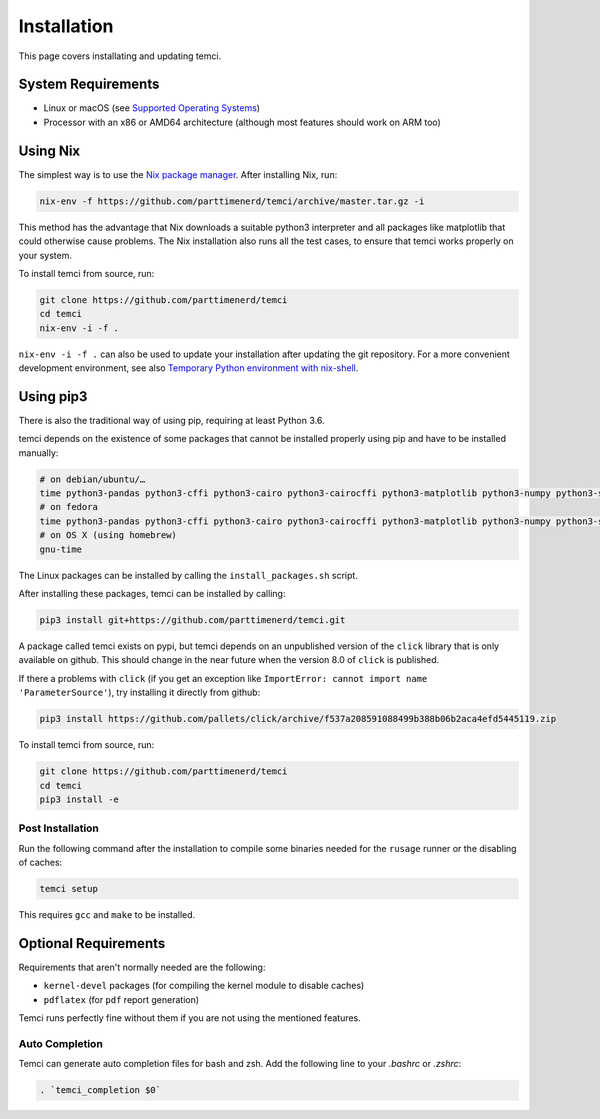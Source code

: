 Installation
============
This page covers installating and updating temci.

System Requirements
-------------------

* Linux or macOS (see `Supported Operating Systems <temci.run.html>`_)
* Processor with an x86 or AMD64 architecture (although most features should work on ARM too)

Using Nix
---------

The simplest way is to use the `Nix package manager <https://nixos.org/nix/>`_. After installing Nix, run:

.. code:: sh

          nix-env -f https://github.com/parttimenerd/temci/archive/master.tar.gz -i

This method has the advantage that Nix downloads a suitable python3 interpreter and all packages like
matplotlib that could otherwise cause problems. The Nix installation also runs all the test cases, to ensure
that temci works properly on your system.

To install temci from source, run:

.. code:: sh

    git clone https://github.com/parttimenerd/temci
    cd temci
    nix-env -i -f .

``nix-env -i -f .`` can also be used to update your installation after updating the git repository. For a more
convenient development environment, see also `Temporary Python environment with nix-shell <https://github.com/NixOS/nixpkgs/blob/master/doc/languages-frameworks/python.section.md#temporary-python-environment-with-nix-shell>`_.

Using pip3
----------

There is also the traditional way of using pip, requiring at least Python 3.6.

temci depends on the existence of some packages that cannot be installed properly using pip and have to be installed manually:

.. code:: sh

    # on debian/ubuntu/…
    time python3-pandas python3-cffi python3-cairo python3-cairocffi python3-matplotlib python3-numpy python3-scipy linux-tools-`uname -r`
    # on fedora
    time python3-pandas python3-cffi python3-cairo python3-cairocffi python3-matplotlib python3-numpy python3-scipy perf
    # on OS X (using homebrew)
    gnu-time

The Linux packages can be installed by calling the ``install_packages.sh`` script.

After installing these packages, temci can be installed by calling:

.. code:: sh

        pip3 install git+https://github.com/parttimenerd/temci.git

A package called temci exists on pypi, but temci depends on an unpublished version of the ``click`` library that is only available on
github. This should change in the near future when the version 8.0 of ``click`` is published.

If there a problems with ``click`` (if you get an exception like ``ImportError: cannot import name 'ParameterSource'``), try installing
it directly from github:

.. code:: sh

      pip3 install https://github.com/pallets/click/archive/f537a208591088499b388b06b2aca4efd5445119.zip

To install temci from source, run:

.. code:: sh

    git clone https://github.com/parttimenerd/temci
    cd temci
    pip3 install -e

Post Installation
~~~~~~~~~~~~~~~~~
Run the following command after the installation to compile some binaries needed for the ``rusage`` runner or
the disabling of caches:

.. code:: sh

   temci setup

This requires ``gcc`` and ``make`` to be installed.

Optional Requirements
---------------------

Requirements that aren't normally needed are the following:

- ``kernel-devel`` packages (for compiling the kernel module to disable caches)
- ``pdflatex`` (for ``pdf`` report generation)

Temci runs perfectly fine without them if you are not using the mentioned features.


Auto Completion
~~~~~~~~~~~~~~~

Temci can generate auto completion files for bash and zsh. Add the following line to your `.bashrc` or `.zshrc`:

.. code:: sh

    . `temci_completion $0`
